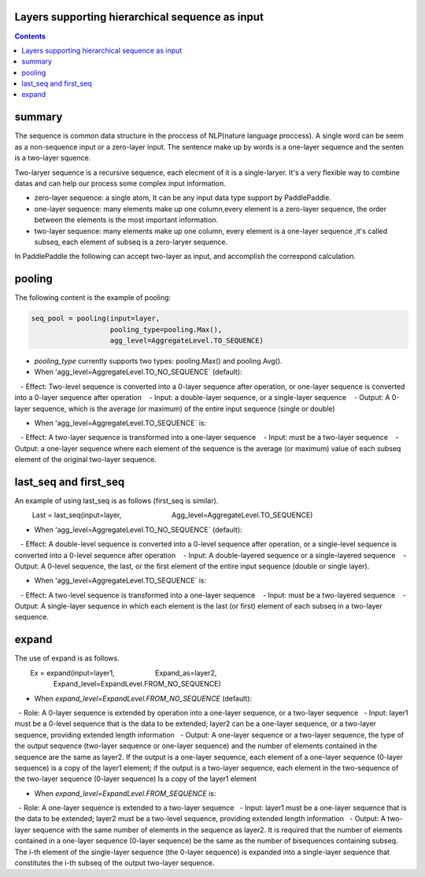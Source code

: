 Layers supporting hierarchical sequence as input
================================================

..	contents::

summary
=======

The sequence is common data structure in the proccess of NLP(nature language proccess). A single word can be seem as a non-sequence input or a zero-layer input. The sentence make up by words is a one-layer sequence and the senten is a two-layer squence. 

Two-laryer sequence is a recursive sequence, each elecment of it is a single-laryer. It's a very flexible way to combine datas and can help our process some complex input information.

+ zero-layer sequence: a single atom, It can be any input data type support by PaddlePaddle.
+ one-layer sequence: many elements  make up one column,every element is a zero-layer sequence, the order between the elements is the most important information.
+ two-layer sequence: many elements make up one column, every element is a one-layer sequence ,it's called subseq, each element of subseq is a zero-laryer sequence.

In PaddlePaddle the following can accept two-layer as input, and accomplish the correspond calculation.

pooling
=======

The following content is the example of pooling:

..	code-block:: bash

        seq_pool = pooling(input=layer,
                           pooling_type=pooling.Max(),
                           agg_level=AggregateLevel.TO_SEQUENCE)
                           
- `pooling_type` currently supports two types: pooling.Max() and pooling.Avg().

- When ʻagg_level=AggregateLevel.TO_NO_SEQUENCE` (default):

   - Effect: Two-level sequence is converted into a 0-layer sequence after operation, or one-layer sequence is converted into a 0-layer sequence after operation
   - Input: a double-layer sequence, or a single-layer sequence
   - Output: A 0-layer sequence, which is the average (or maximum) of the entire input sequence (single or double)

- When ʻagg_level=AggregateLevel.TO_SEQUENCE` is:

   - Effect: A two-layer sequence is transformed into a one-layer sequence
   - Input: must be a two-layer sequence
   - Output: a one-layer sequence where each element of the sequence is the average (or maximum) value of each subseq element of the original two-layer sequence.
   

last_seq and first_seq
=====================

An example of using last_seq is as follows (first_seq is similar).

.. code-block:: bash

         Last = last_seq(input=layer,
                         Agg_level=AggregateLevel.TO_SEQUENCE)
        
- When ʻagg_level=AggregateLevel.TO_NO_SEQUENCE` (default):

   - Effect: A double-level sequence is converted into a 0-level sequence after operation, or a single-level sequence is converted into a 0-level sequence after operation
   - Input: A double-layered sequence or a single-layered sequence
   - Output: A 0-level sequence, the last, or the first element of the entire input sequence (double or single layer).

- When ʻagg_level=AggregateLevel.TO_SEQUENCE` is:
   - Effect: A two-level sequence is transformed into a one-layer sequence
   - Input: must be a two-layered sequence
   - Output: A single-layer sequence in which each element is the last (or first) element of each subseq in a two-layer sequence.


expand
======

The use of expand is as follows.

.. code-block:: bash

        Ex = expand(input=layer1,
                    Expand_as=layer2,
                    Expand_level=ExpandLevel.FROM_NO_SEQUENCE)
        
- When `expand_level=ExpandLevel.FROM_NO_SEQUENCE` (default):

  - Role: A 0-layer sequence is extended by operation into a one-layer sequence, or a two-layer sequence
  - Input: layer1 must be a 0-level sequence that is the data to be extended; layer2 can be a one-layer sequence, or a two-layer sequence, providing extended length information
  - Output: A one-layer sequence or a two-layer sequence, the type of the output sequence (two-layer sequence or one-layer sequence) and the number of elements contained in the sequence are the same as layer2. If the output is a one-layer sequence, each element of a one-layer sequence (0-layer sequence) is a copy of the layer1 element; if the output is a two-layer sequence, each element in the two-sequence of the two-layer sequence (0-layer sequence) Is a copy of the layer1 element

- When `expand_level=ExpandLevel.FROM_SEQUENCE` is:

  - Role: A one-layer sequence is extended to a two-layer sequence
  - Input: layer1 must be a one-layer sequence that is the data to be extended; layer2 must be a two-level sequence, providing extended length information
  - Output: A two-layer sequence with the same number of elements in the sequence as layer2. It is required that the number of elements contained in a one-layer sequence (0-layer sequence) be the same as the number of bisequences containing subseq. The i-th element of the single-layer sequence (the 0-layer sequence) is expanded into a single-layer sequence that constitutes the i-th subseq of the output two-layer sequence.




